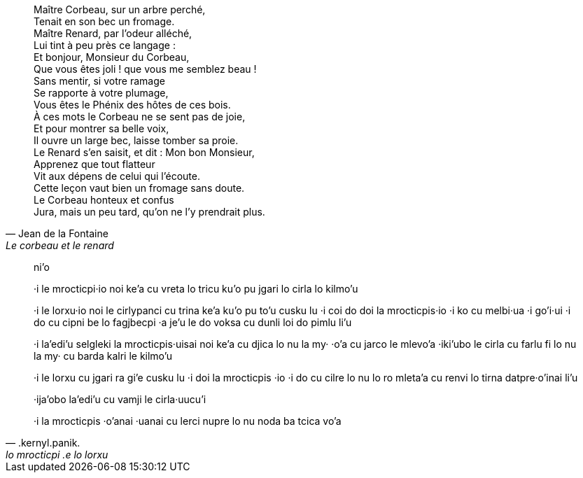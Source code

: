 [quote, Jean de la Fontaine, Le corbeau et le renard]
____
Maître Corbeau, sur un arbre perché, +
Tenait en son bec un fromage. +
Maître Renard, par l'odeur alléché, +
Lui tint à peu près ce langage : +
Et bonjour, Monsieur du Corbeau, +
Que vous êtes joli ! que vous me semblez beau ! +
Sans mentir, si votre ramage +
Se rapporte à votre plumage, +
Vous êtes le Phénix des hôtes de ces bois. +
À ces mots le Corbeau ne se sent pas de joie,  +
Et pour montrer sa belle voix, +
Il ouvre un large bec, laisse tomber sa proie. +
Le Renard s'en saisit, et dit : Mon bon Monsieur, +
Apprenez que tout flatteur +
Vit aux dépens de celui qui l'écoute. +
Cette leçon vaut bien un fromage sans doute. +
Le Corbeau honteux et confus +
Jura, mais un peu tard, qu'on ne l'y prendrait plus. +
____

[quote, .kernyl.panik., lo mrocticpi .e lo lorxu] 
____
ni'o

·i 
le mrocticpi·io 
	noi ke'a cu vreta lo tricu ku'o
pu jgari lo cirla lo kilmo'u

·i 
le lorxu·io noi 
	le cirlypanci cu trina ke'a ku'o
pu to'u cusku lu 
	·i coi do doi la mrocticpis·io
	·i ko cu melbi·ua
	·i go'i·ui
	·i do cu cipni be lo fagjbecpi 
	·a je'u le do voksa cu dunli loi do pimlu
li'u

·i
la'edi'u selgleki la mrocticpis·uisai noi 
	ke'a cu djica lo nu 
		la my· ·o'a cu jarco le mlevo'a
·iki'ubo
le cirla cu farlu fi lo nu 
	la my· cu barda kalri le kilmo'u 

·i
le lorxu cu jgari ra gi'e cusku lu
	·i doi la mrocticpis ·io 
	·i do cu cilre lo nu
		lo ro mleta'a cu renvi lo tirna datpre·o'inai
li'u

·ija'obo
la'edi'u cu vamji le cirla·uucu'i 

·i 
la mrocticpis ·o'anai ·uanai cu lerci nupre lo nu
	noda ba tcica vo'a
____

